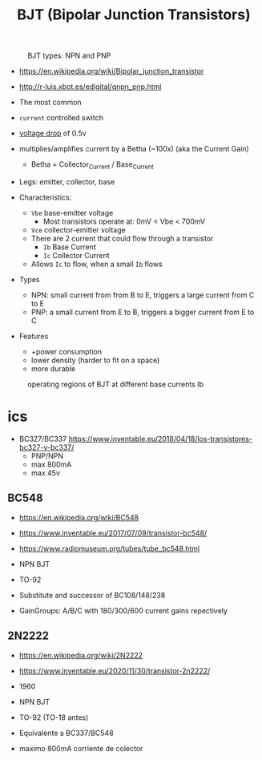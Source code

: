 #+TITLE: BJT (Bipolar Junction Transistors)

#+CAPTION: BJT types: NPN and PNP
[[https://www.schoolphysics.co.uk/age16-19/Electronics/Transistors/text/Transistor_/images/1.png]]

- https://en.wikipedia.org/wiki/Bipolar_junction_transistor
- http://r-luis.xbot.es/edigital/qnpn_pnp.html

- The most common
- =current= controlled switch
- _voltage drop_ of 0.5v
- multiplies/amplifies current by a Betha (~100x) (aka the Current Gain)
  - Betha = Collector_Current / Base_Current

- Legs: emitter, collector, base

- Characteristics:
  - ~Vbe~ base-emitter voltage
    - Most transistors operate at: 0mV < Vbe < 700mV
  - ~Vce~ collector-emitter voltage
  - There are 2 current that could flow through a transistor
    - ~Ib~ Base Current
    - ~Ic~ Collector Current
  - Allows ~Ic~ to flow, when a small ~Ib~ flows

- Types
  - NPN: small current from from B to E, triggers a large current from C to E
  - PNP: a small current from E to B, triggers a bigger current from E to C

- Features
  - +power consumption
  - lower density (harder to fit on a space)
  - more durable

#+CAPTION: operating voltages
#+ATTR_ORG: :width 400
[[https://www.schoolphysics.co.uk/age16-19/Electronics/Transistors/text/Transistor_characteristics/images/2.png]]

#+CAPTION: operating regions of BJT at different base currents Ib
[[https://toshiba.semicon-storage.com/content/dam/toshiba-ss-v3/master/en/semiconductor/knowledge/faq/mosfet_brt/are-transistors-driven-by-current-or-voltage_1_en.jpg]]

* ics

- BC327/BC337 https://www.inventable.eu/2018/04/18/los-transistores-bc327-y-bc337/
  - PNP/NPN
  - max 800mA
  - max 45v

** BC548

- https://en.wikipedia.org/wiki/BC548
- https://www.inventable.eu/2017/07/09/transistor-bc548/
- https://www.radiomuseum.org/tubes/tube_bc548.html

- NPN BJT
- TO-92
- Substitute and successor of BC108/148/238
- GainGroups: A/B/C with 180/300/600 current gains repectively

** 2N2222

- https://en.wikipedia.org/wiki/2N2222
- https://www.inventable.eu/2020/11/30/transistor-2n2222/

- 1960
- NPN BJT
- TO-92 (TO-18 antes)
- Equivalente a BC337/BC548
- maximo 800mA corriente de colector
